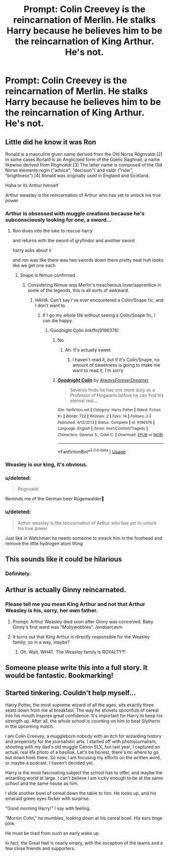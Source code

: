 #+TITLE: Prompt: Colin Creevey is the reincarnation of Merlin. He stalks Harry because he believes him to be the reincarnation of King Arthur. He's not.

* Prompt: Colin Creevey is the reincarnation of Merlin. He stalks Harry because he believes him to be the reincarnation of King Arthur. He's not.
:PROPERTIES:
:Author: ShredofInsanity
:Score: 254
:DateUnix: 1576038617.0
:DateShort: 2019-Dec-11
:END:

** Little did he know it was Ron

Ronald is a masculine given name derived from the Old Norse Rögnvaldr.[2] In some cases Ronald is an Anglicised form of the Gaelic Raghnall, a name likewise derived from Rögnvaldr.[3] The latter name is composed of the Old Norse elements regin ("advice", "decision") and valdr ("ruler", "brightness").[4] Ronald was originally used in England and Scotland.

Haha or its Arthur himself

Arthur weasley is the reincarnation of Arthur who has yet to unlock his true power
:PROPERTIES:
:Author: CommanderL3
:Score: 122
:DateUnix: 1576044200.0
:DateShort: 2019-Dec-11
:END:

*** Arthur is obsessed with muggle creations because he's subconsciously looking for one, a sword...
:PROPERTIES:
:Author: streakermaximus
:Score: 82
:DateUnix: 1576046128.0
:DateShort: 2019-Dec-11
:END:

**** Ron dives into the luke to rescue harry

and returns with the sword of gryfindor and another sword

harry asks about it

and ron was like there was two swords down there pretty neat huh looks like we get one each
:PROPERTIES:
:Author: CommanderL3
:Score: 62
:DateUnix: 1576061911.0
:DateShort: 2019-Dec-11
:END:

***** Snape is Nimue confirmed
:PROPERTIES:
:Author: poondi
:Score: 17
:DateUnix: 1576079662.0
:DateShort: 2019-Dec-11
:END:

****** Considering Nimue was Merlin's treacherous lover/apprentice in some of the legends, this is all sorts of awkward.
:PROPERTIES:
:Author: ShredofInsanity
:Score: 11
:DateUnix: 1576079895.0
:DateShort: 2019-Dec-11
:END:

******* HAHA. Can't say I've ever encountered a Colin/Snape fic, and I don't want to
:PROPERTIES:
:Author: poondi
:Score: 12
:DateUnix: 1576087358.0
:DateShort: 2019-Dec-11
:END:

******** If I go my whole life without seeing a Colin/Snape fic, I can die happy.
:PROPERTIES:
:Author: ShredofInsanity
:Score: 13
:DateUnix: 1576088311.0
:DateShort: 2019-Dec-11
:END:

********* Goodnight Colin linkffn(9196376)
:PROPERTIES:
:Author: streakermaximus
:Score: 0
:DateUnix: 1576099441.0
:DateShort: 2019-Dec-12
:END:

********** No.
:PROPERTIES:
:Author: machjacob51141
:Score: 2
:DateUnix: 1576106113.0
:DateShort: 2019-Dec-12
:END:

*********** Ah. It's actually sweet
:PROPERTIES:
:Author: streakermaximus
:Score: 2
:DateUnix: 1576106171.0
:DateShort: 2019-Dec-12
:END:

************ I haven't read it, but if it's Colin/Snape, no amount of sweetness is going to make me want to read it, I'm sorry
:PROPERTIES:
:Author: machjacob51141
:Score: 2
:DateUnix: 1576106237.0
:DateShort: 2019-Dec-12
:END:


********** [[https://www.fanfiction.net/s/9196376/1/][*/Goodnight Colin/*]] by [[https://www.fanfiction.net/u/4654799/AlwaysForeverDreamer][/AlwaysForeverDreamer/]]

#+begin_quote
  Severus finds he has one more duty as a Professor of Hogwarts before he can find his eternal rest...
#+end_quote

^{/Site/:} ^{fanfiction.net} ^{*|*} ^{/Category/:} ^{Harry} ^{Potter} ^{*|*} ^{/Rated/:} ^{Fiction} ^{K+} ^{*|*} ^{/Words/:} ^{722} ^{*|*} ^{/Reviews/:} ^{2} ^{*|*} ^{/Favs/:} ^{14} ^{*|*} ^{/Follows/:} ^{2} ^{*|*} ^{/Published/:} ^{4/12/2013} ^{*|*} ^{/Status/:} ^{Complete} ^{*|*} ^{/id/:} ^{9196376} ^{*|*} ^{/Language/:} ^{English} ^{*|*} ^{/Genre/:} ^{Hurt/Comfort/Tragedy} ^{*|*} ^{/Characters/:} ^{Severus} ^{S.,} ^{Colin} ^{C.} ^{*|*} ^{/Download/:} ^{[[http://www.ff2ebook.com/old/ffn-bot/index.php?id=9196376&source=ff&filetype=epub][EPUB]]} ^{or} ^{[[http://www.ff2ebook.com/old/ffn-bot/index.php?id=9196376&source=ff&filetype=mobi][MOBI]]}

--------------

*FanfictionBot*^{2.0.0-beta} | [[https://github.com/tusing/reddit-ffn-bot/wiki/Usage][Usage]]
:PROPERTIES:
:Author: FanfictionBot
:Score: 1
:DateUnix: 1576099453.0
:DateShort: 2019-Dec-12
:END:


*** Weasley is our king, it's obvious.
:PROPERTIES:
:Author: Kalkylatorn
:Score: 55
:DateUnix: 1576060456.0
:DateShort: 2019-Dec-11
:END:


*** u/deleted:
#+begin_quote
  Rögnvaldr
#+end_quote

Reminds me of the German beer Rügenwalder🤣
:PROPERTIES:
:Score: 9
:DateUnix: 1576061270.0
:DateShort: 2019-Dec-11
:END:


*** u/deleted:
#+begin_quote
  Arthur weasley is the reincarnation of Arthur who has yet to unlock his true power
#+end_quote

Just like in Watchmen he needs someone to smack him in the forehead and remove the little hydrogen atom thing
:PROPERTIES:
:Score: 0
:DateUnix: 1576110864.0
:DateShort: 2019-Dec-12
:END:


** This sounds like it could be hilarious
:PROPERTIES:
:Author: QuackersParty
:Score: 32
:DateUnix: 1576044080.0
:DateShort: 2019-Dec-11
:END:

*** Definitely.
:PROPERTIES:
:Score: 8
:DateUnix: 1576044195.0
:DateShort: 2019-Dec-11
:END:


** Arthur is actually Ginny reincarnated.
:PROPERTIES:
:Author: emotionalhaircut
:Score: 14
:DateUnix: 1576073430.0
:DateShort: 2019-Dec-11
:END:

*** Please tell me you mean King Arthur and not that Arthur Weasley is his, sorry, her own father.
:PROPERTIES:
:Author: Miqdad_Suleman
:Score: 8
:DateUnix: 1576088657.0
:DateShort: 2019-Dec-11
:END:

**** Prompt: Arthur Weasley died soon after Ginny was conceived. Baby Ginny's first word was "Mollywobbles". /endsarcasm
:PROPERTIES:
:Author: ShredofInsanity
:Score: 21
:DateUnix: 1576089710.0
:DateShort: 2019-Dec-11
:END:


**** It turns out that King Arthur is directly responsible for the Weasley family; so in a way, maybe?
:PROPERTIES:
:Author: emotionalhaircut
:Score: 8
:DateUnix: 1576089582.0
:DateShort: 2019-Dec-11
:END:

***** Oh. Wait, WHAT. The Weasley family is ROYALTY?!
:PROPERTIES:
:Author: Miqdad_Suleman
:Score: 9
:DateUnix: 1576089722.0
:DateShort: 2019-Dec-11
:END:


** Someone please write this into a full story. It would be fantastic. Bookmarking!
:PROPERTIES:
:Author: aforallyyyyyyx
:Score: 2
:DateUnix: 1576089564.0
:DateShort: 2019-Dec-11
:END:


** Started tinkering. Couldn't help myself...

Harry Potter, the most supreme wizard of all the ages, sits exactly three seats down from me at breakfast. The way he shovels spoonfuls of cereal into his mouth inspires great confidence. It's important for Harry to keep his strength up. After all, the whole school is counting on him to beat Slytherin in the upcoming match.

I am Colin Creevey,  a muggleborn nobody with an itch for wizarding history and propensity for the journalistic arts. I started off with photojournalism, shooting with my dad's old muggle Canon SLX, but last year, I captured an actual, real life photo of a basilisk. Let's be honest, there's no where to go but down from there. So now, I am focusing my efforts on the written word, or maybe a podcast. I haven't decided yet.

Harry is the most fascinating subject the school has to offer, and maybe the wizarding world at large. I can't believe I am lucky enough to be at the same school and the same house as him. 

I slide another bowl of cereal down the table to him. He looks up, and his emerald green eyes flicker with surprise. 

"Good morning Harry!" I say with feeling.

"Mornin Colin," he mumbles, looking down at his cereal bowl. His ears tinge pink. 

He must be tired from such an early wake up.

In fact, the Great Hall is nearly empty, with the exception of the teams and a few close friends and supporters.
:PROPERTIES:
:Author: lala9007
:Score: 1
:DateUnix: 1576576123.0
:DateShort: 2019-Dec-17
:END:
